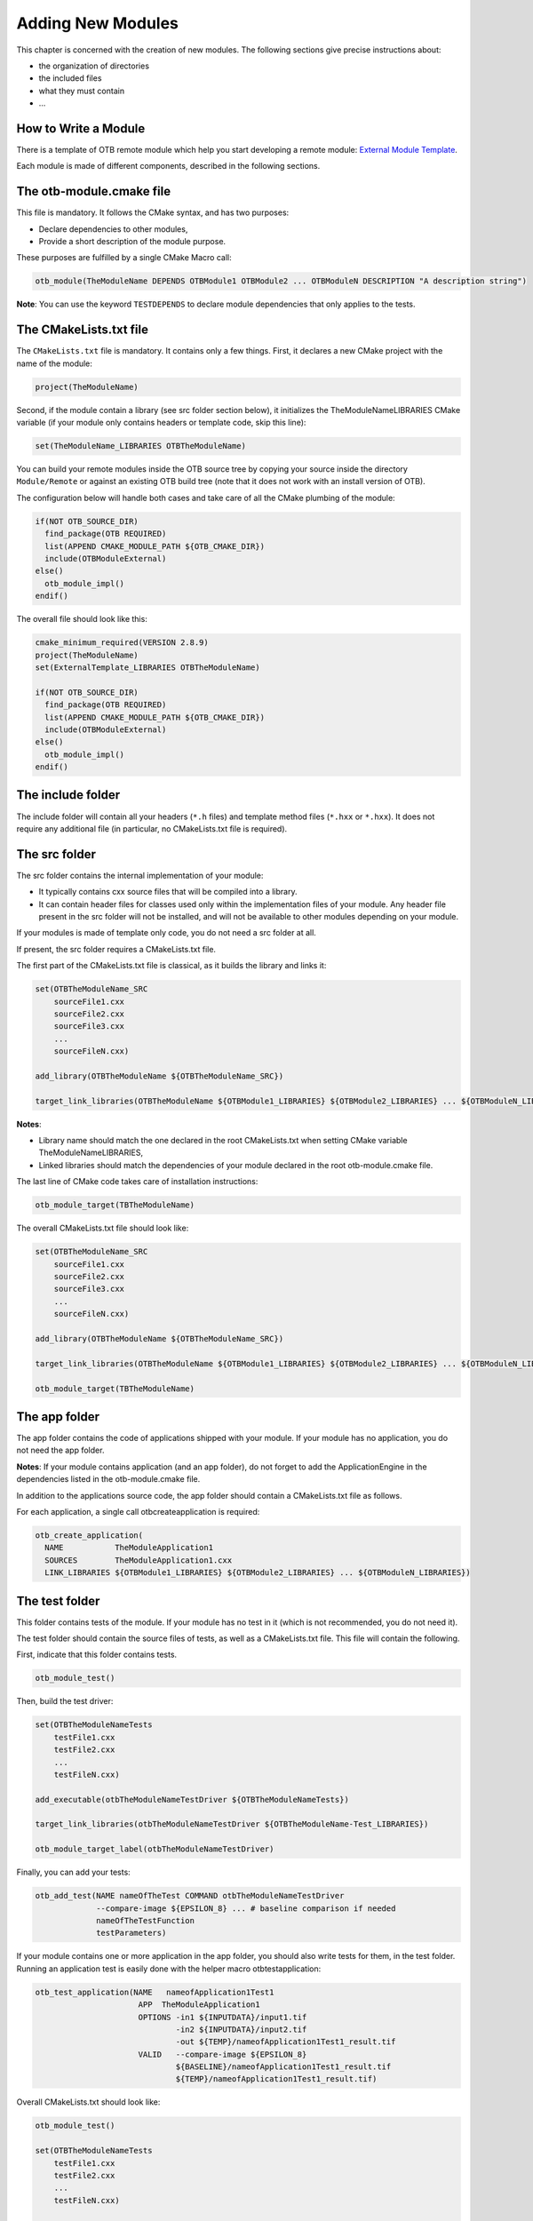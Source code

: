 Adding New Modules
==================

This chapter is concerned with the creation of new modules. The
following sections give precise instructions about:

-  the organization of directories

-  the included files

-  what they must contain

-  ...

How to Write a Module
---------------------

There is a template of OTB remote module which help you start developing
a remote module: `External Module
Template <https://gitlab.orfeo-toolbox.org/remote_modules/remote-module-template>`__.

Each module is made of different components, described in the
following sections.

The otb-module.cmake file
-------------------------

This file is mandatory. It follows the CMake syntax, and has two
purposes:

-  Declare dependencies to other modules,

-  Provide a short description of the module purpose.

These purposes are fulfilled by a single CMake Macro call:

.. code-block:: cmake

    otb_module(TheModuleName DEPENDS OTBModule1 OTBModule2 ... OTBModuleN DESCRIPTION "A description string")

**Note**: You can use the keyword ``TESTDEPENDS`` to declare module
dependencies that only applies to the tests.

The CMakeLists.txt file
-----------------------

The ``CMakeLists.txt`` file is mandatory. It contains only a few things.
First, it declares a new CMake project with the name of the module:

.. code-block:: cmake

    project(TheModuleName)

Second, if the module contain a library (see src folder section below),
it initializes the TheModuleNameLIBRARIES CMake variable (if your module
only contains headers or template code, skip this line):

.. code-block:: cmake

    set(TheModuleName_LIBRARIES OTBTheModuleName)

You can build your remote modules inside the OTB source tree by copying
your source inside the directory ``Module/Remote`` or against an existing
OTB build tree (note that it does not work with an install version of
OTB).

The configuration below will handle both cases and take care of all the
CMake plumbing of the module:

.. code-block:: cmake

    if(NOT OTB_SOURCE_DIR)
      find_package(OTB REQUIRED)
      list(APPEND CMAKE_MODULE_PATH ${OTB_CMAKE_DIR})
      include(OTBModuleExternal)
    else()
      otb_module_impl()
    endif()

The overall file should look like this:

.. code-block:: cmake

    cmake_minimum_required(VERSION 2.8.9)
    project(TheModuleName)
    set(ExternalTemplate_LIBRARIES OTBTheModuleName)

    if(NOT OTB_SOURCE_DIR)
      find_package(OTB REQUIRED)
      list(APPEND CMAKE_MODULE_PATH ${OTB_CMAKE_DIR})
      include(OTBModuleExternal)
    else()
      otb_module_impl()
    endif()

The include folder
------------------

The include folder will contain all your headers (``*.h`` files) and
template method files (``*.hxx`` or ``*.hxx``). It does not require any
additional file (in particular, no CMakeLists.txt file is required).

The src folder
--------------

The src folder contains the internal implementation of your module:

-  It typically contains cxx source files that will be compiled into a
   library.

-  It can contain header files for classes used only within the
   implementation files of your module. Any header file present in the
   src folder will not be installed, and will not be available to other
   modules depending on your module.

If your modules is made of template only code, you do not need a src
folder at all.

If present, the src folder requires a CMakeLists.txt file.

The first part of the CMakeLists.txt file is classical, as it builds the
library and links it:

.. code-block:: cmake

    set(OTBTheModuleName_SRC
        sourceFile1.cxx
        sourceFile2.cxx
        sourceFile3.cxx
        ...
        sourceFileN.cxx)

    add_library(OTBTheModuleName ${OTBTheModuleName_SRC})

    target_link_libraries(OTBTheModuleName ${OTBModule1_LIBRARIES} ${OTBModule2_LIBRARIES} ... ${OTBModuleN_LIBRARIES})

**Notes**:

-  Library name should match the one declared in the root CMakeLists.txt
   when setting CMake variable TheModuleNameLIBRARIES,

-  Linked libraries should match the dependencies of your module
   declared in the root otb-module.cmake file.

The last line of CMake code takes care of installation instructions:

.. code-block:: cmake

    otb_module_target(TBTheModuleName)

The overall CMakeLists.txt file should look like:

.. code-block:: cmake

    set(OTBTheModuleName_SRC
        sourceFile1.cxx
        sourceFile2.cxx
        sourceFile3.cxx
        ...
        sourceFileN.cxx)

    add_library(OTBTheModuleName ${OTBTheModuleName_SRC})

    target_link_libraries(OTBTheModuleName ${OTBModule1_LIBRARIES} ${OTBModule2_LIBRARIES} ... ${OTBModuleN_LIBRARIES})

    otb_module_target(TBTheModuleName)

The app folder
--------------

The app folder contains the code of applications shipped with your
module. If your module has no application, you do not need the app
folder.

**Notes**: If your module contains application (and an app folder), do
not forget to add the ApplicationEngine in the dependencies listed in
the otb-module.cmake file.

In addition to the applications source code, the app folder should
contain a CMakeLists.txt file as follows.

For each application, a single call otbcreateapplication is required:

.. code-block:: cmake

    otb_create_application(
      NAME           TheModuleApplication1
      SOURCES        TheModuleApplication1.cxx
      LINK_LIBRARIES ${OTBModule1_LIBRARIES} ${OTBModule2_LIBRARIES} ... ${OTBModuleN_LIBRARIES})

The test folder
---------------

This folder contains tests of the module. If your module has no test in
it (which is not recommended, you do not need it).

The test folder should contain the source files of tests, as well as a
CMakeLists.txt file. This file will contain the following.

First, indicate that this folder contains tests.

.. code-block:: cmake

    otb_module_test()

Then, build the test driver:

.. code-block:: cmake

    set(OTBTheModuleNameTests
        testFile1.cxx
        testFile2.cxx
        ...
        testFileN.cxx)

    add_executable(otbTheModuleNameTestDriver ${OTBTheModuleNameTests})

    target_link_libraries(otbTheModuleNameTestDriver ${OTBTheModuleName-Test_LIBRARIES})

    otb_module_target_label(otbTheModuleNameTestDriver)

Finally, you can add your tests:

.. code-block:: cmake

    otb_add_test(NAME nameOfTheTest COMMAND otbTheModuleNameTestDriver
                 --compare-image ${EPSILON_8} ... # baseline comparison if needed
                 nameOfTheTestFunction
                 testParameters)

If your module contains one or more application in the app folder, you
should also write tests for them, in the test folder. Running an
application test is easily done with the helper macro
otbtestapplication:

.. code-block:: cmake

    otb_test_application(NAME   nameofApplication1Test1
                          APP  TheModuleApplication1
                          OPTIONS -in1 ${INPUTDATA}/input1.tif
                                  -in2 ${INPUTDATA}/input2.tif
                                  -out ${TEMP}/nameofApplication1Test1_result.tif
                          VALID   --compare-image ${EPSILON_8}
                                  ${BASELINE}/nameofApplication1Test1_result.tif
                                  ${TEMP}/nameofApplication1Test1_result.tif)

Overall CMakeLists.txt should look like:

.. code-block:: cmake

    otb_module_test()

    set(OTBTheModuleNameTests
        testFile1.cxx
        testFile2.cxx
        ...
        testFileN.cxx)

    add_executable(otbTheModuleNameTestDriver ${OTBTheModuleNameTests})

    target_link_libraries(otbTheModuleNameTestDriver ${OTBTheModuleName-Test_LIBRARIES})

    otb_module_target_label(otbTheModuleNameTestDriver)

    otb_add_test(NAME nameOfTheTest COMMAND otbTheModuleNameTestDriver
                 --compare-image ${EPSILON_8} ... # baseline comparison if needed
                 nameOfTheTestFunction
                 testParameters)

Including a remote module in OTB
--------------------------------

*  Local build of a remote module

Your remote module can be build inside the OTB source tree or outside as
a external CMake project with an existing OTB. Please note in that case
that you’ll have to set OTBDIR CMake option.

If OTBDIR is an OTB build tree, there are two ways of compiling:

-  Build as a module, in which case build files will be written to the
   OTB build tree as other modules. Main benefit is that this will
   enrich the current OTB build with your new module, but you need to
   have write access to the build directory.

-  Build as a standalone CMake project, in which case build files will
   remain in the module build folder. This build is fully independent
   from the build (or install) directory, but the module will not be
   recognized as an OTB module (still you will be able to use its
   binaries and libraries).

This behaviour is controlled by the ``OTB_BUILD_MODULE_AS_STANDALONE``, which is
OFF by default (hence first behaviour).

Note that when dealing with an installed OTB, only the second behaviour
(build as standalone) is available.

Optionally, you can build your new remote module inside the OTB source
tree by simply copy the folder containing the module component to
Modules/Remote, then run CMake configuration. you should see a new CMake
option named MODULETheModuleName. Simply turn this option to ON, and
finish CMake configuration. Your module will be built with the rest of
the OTB project.

*  Sharing your remote module

To make your remote module available to others when building OTB, you
should provide a CMake file named TheModuleName.remote.cmake file for
inclusion in the Modules/Remote folder in OTB source tree.

This file should contain the following:

.. code-block:: cmake

    # Contact: Author name <author email address>

    otb_fetch_module(TheModuleName
      "A description of the module, to appear during CMake configuration step"

      GIT_REPOSITORY http_link_to_a_git_repository_hosting the module
      GIT TAG the git revision to checkout
    )

This file should be provided along with your remote module inclusion
proposal email to the otb community list. Please refer to the
contributors guidelines for more information.
